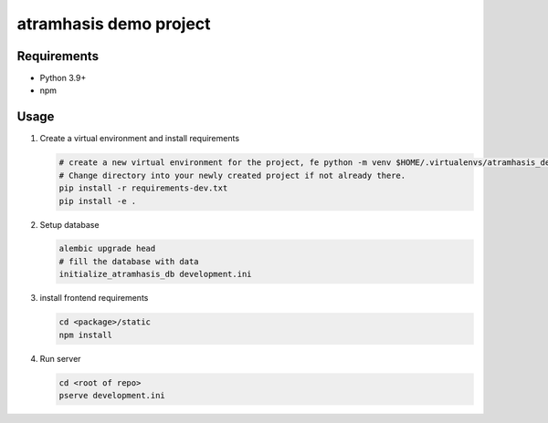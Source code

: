 =======================
atramhasis demo project
=======================

Requirements
------------

*   Python 3.9+
*   npm

Usage
-----

#.  Create a virtual environment and install requirements

    .. code-block:: bash
         
        # create a new virtual environment for the project, fe python -m venv $HOME/.virtualenvs/atramhasis_demo_venv
        # Change directory into your newly created project if not already there.
        pip install -r requirements-dev.txt
        pip install -e .

#.  Setup database

    .. code-block:: bash

        alembic upgrade head
        # fill the database with data
        initialize_atramhasis_db development.ini

#.  install frontend requirements

    .. code-block:: bash

        cd <package>/static
        npm install

#.  Run server

    .. code-block:: bash

        cd <root of repo>
        pserve development.ini
